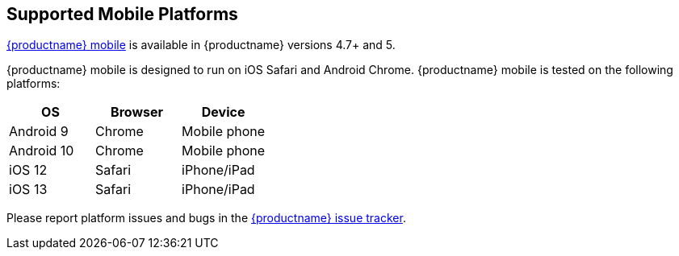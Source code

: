 [[supported-mobile-platforms]]
== Supported Mobile Platforms

link:{rootDir}mobile.html[{productname} mobile] is available in {productname} versions 4.7+ and 5.

{productname} mobile is designed to run on iOS Safari and Android Chrome. {productname} mobile is tested on the following platforms:

[cols="^,^,^"]
|===
| OS | Browser | Device

| Android 9
| Chrome
| Mobile phone

| Android 10
| Chrome
| Mobile phone

| iOS 12
| Safari
| iPhone/iPad

| iOS 13
| Safari
| iPhone/iPad
|===

Please report platform issues and bugs in the https://github.com/tinymce/tinymce/issues[{productname} issue tracker].
